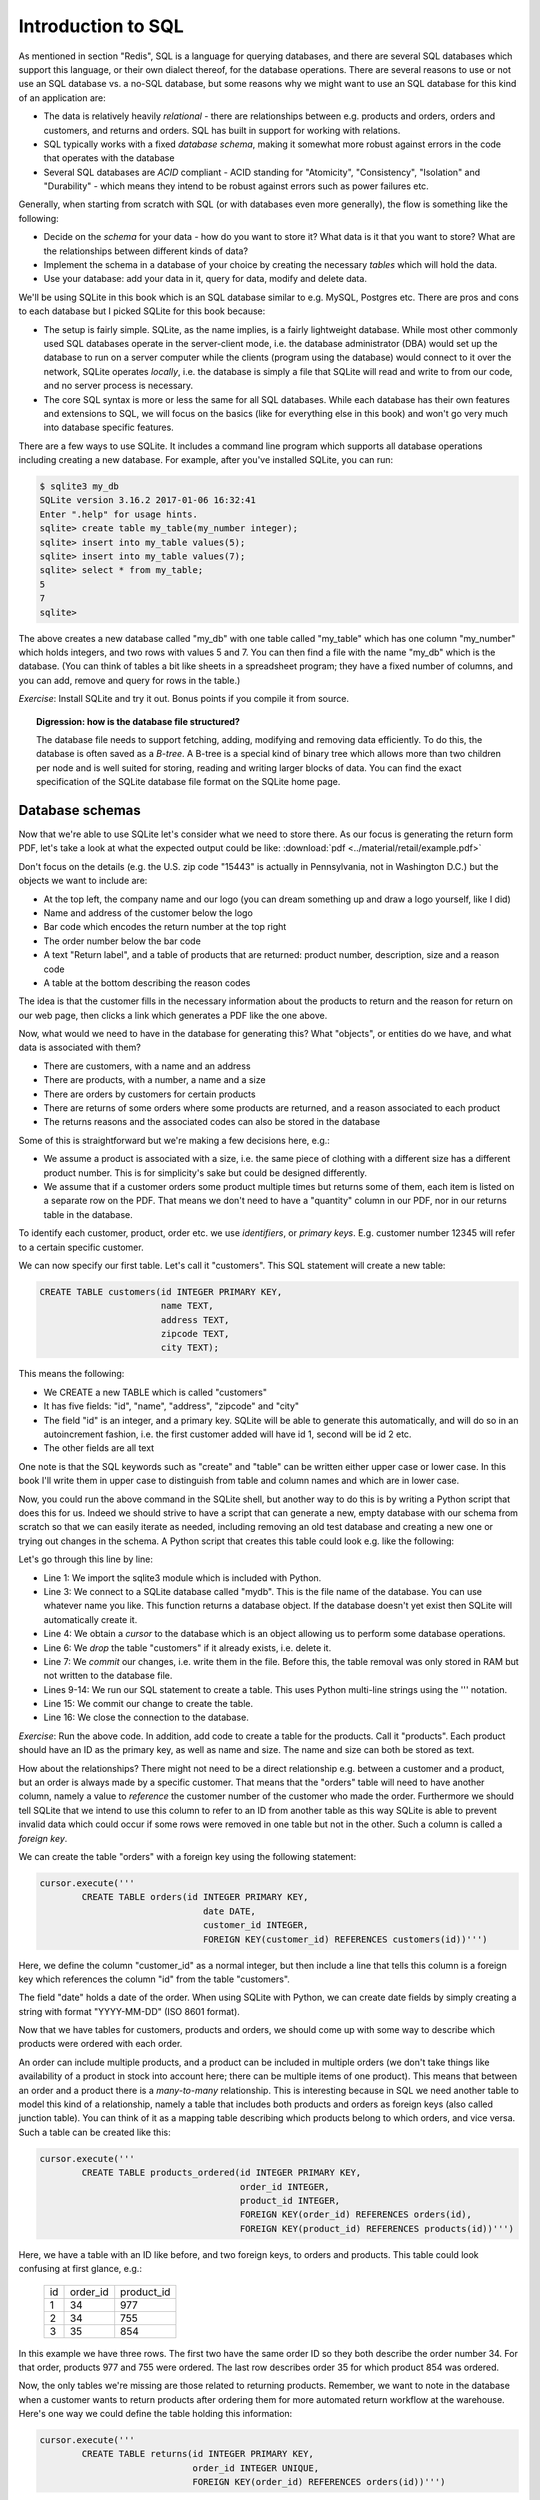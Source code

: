 Introduction to SQL
-------------------

As mentioned in section "Redis", SQL is a language for querying databases, and there are several SQL databases which support this language, or their own dialect thereof, for the database operations. There are several reasons to use or not use an SQL database vs. a no-SQL database, but some reasons why we might want to use an SQL database for this kind of an application are:

* The data is relatively heavily *relational* - there are relationships between e.g. products and orders, orders and customers, and returns and orders. SQL has built in support for working with relations.
* SQL typically works with a fixed *database schema*, making it somewhat more robust against errors in the code that operates with the database
* Several SQL databases are *ACID* compliant - ACID standing for "Atomicity", "Consistency", "Isolation" and "Durability" - which means they intend to be robust against errors such as power failures etc.

Generally, when starting from scratch with SQL (or with databases even more generally), the flow is something like the following:

* Decide on the *schema* for your data - how do you want to store it? What data is it that you want to store? What are the relationships between different kinds of data?
* Implement the schema in a database of your choice by creating the necessary *tables* which will hold the data.
* Use your database: add your data in it, query for data, modify and delete data.

We'll be using SQLite in this book which is an SQL database similar to e.g. MySQL, Postgres etc. There are pros and cons to each database but I picked SQLite for this book because:

* The setup is fairly simple. SQLite, as the name implies, is a fairly lightweight database. While most other commonly used SQL databases operate in the server-client mode, i.e. the database administrator (DBA) would set up the database to run on a server computer while the clients (program using the database) would connect to it over the network, SQLite operates *locally*, i.e. the database is simply a file that SQLite will read and write to from our code, and no server process is necessary.
* The core SQL syntax is more or less the same for all SQL databases. While each database has their own features and extensions to SQL, we will focus on the basics (like for everything else in this book) and won't go very much into database specific features.

There are a few ways to use SQLite. It includes a command line program which supports all database operations including creating a new database. For example, after you've installed SQLite, you can run:

.. code-block:: bash

    $ sqlite3 my_db
    SQLite version 3.16.2 2017-01-06 16:32:41
    Enter ".help" for usage hints.
    sqlite> create table my_table(my_number integer);
    sqlite> insert into my_table values(5);
    sqlite> insert into my_table values(7);
    sqlite> select * from my_table;
    5
    7
    sqlite>

The above creates a new database called "my_db" with one table called "my_table" which has one column "my_number" which holds integers, and two rows with values 5 and 7. You can then find a file with the name "my_db" which is the database. (You can think of tables a bit like sheets in a spreadsheet program; they have a fixed number of columns, and you can add, remove and query for rows in the table.)

*Exercise*: Install SQLite and try it out. Bonus points if you compile it from source.

.. topic:: Digression: how is the database file structured?

  The database file needs to support fetching, adding, modifying and removing data efficiently. To do this, the database is often saved as a *B-tree*. A B-tree is a special kind of binary tree which allows more than two children per node and is well suited for storing, reading and writing larger blocks of data. You can find the exact specification of the SQLite database file format on the SQLite home page.

Database schemas
================

Now that we're able to use SQLite let's consider what we need to store there. As our focus is generating the return form PDF, let's take a look at what the expected output could be like: :download:`pdf <../material/retail/example.pdf>`

Don't focus on the details (e.g. the U.S. zip code "15443" is actually in Pennsylvania, not in Washington D.C.) but the objects we want to include are:

* At the top left, the company name and our logo (you can dream something up and draw a logo yourself, like I did)
* Name and address of the customer below the logo
* Bar code which encodes the return number at the top right
* The order number below the bar code
* A text "Return label", and a table of products that are returned: product number, description, size and a reason code
* A table at the bottom describing the reason codes

The idea is that the customer fills in the necessary information about the products to return and the reason for return on our web page, then clicks a link which generates a PDF like the one above.

Now, what would we need to have in the database for generating this? What "objects", or entities do we have, and what data is associated with them?

* There are customers, with a name and an address
* There are products, with a number, a name and a size
* There are orders by customers for certain products
* There are returns of some orders where some products are returned, and a reason associated to each product
* The returns reasons and the associated codes can also be stored in the database

Some of this is straightforward but we're making a few decisions here, e.g.:

* We assume a product is associated with a size, i.e. the same piece of clothing with a different size has a different product number. This is for simplicity's sake but could be designed differently.
* We assume that if a customer orders some product multiple times but returns some of them, each item is listed on a separate row on the PDF. That means we don't need to have a "quantity" column in our PDF, nor in our returns table in the database.

To identify each customer, product, order etc. we use *identifiers*, or *primary keys*. E.g. customer number 12345 will refer to a certain specific customer.

We can now specify our first table. Let's call it "customers". This SQL statement will create a new table:

.. code-block:: sql

    CREATE TABLE customers(id INTEGER PRIMARY KEY,
                           name TEXT,
                           address TEXT,
                           zipcode TEXT,
                           city TEXT);
    
This means the following:

* We CREATE a new TABLE which is called "customers"
* It has five fields: "id", "name", "address", "zipcode" and "city"
* The field "id" is an integer, and a primary key. SQLite will be able to generate this automatically, and will do so in an autoincrement fashion, i.e. the first customer added will have id 1, second will be id 2 etc.
* The other fields are all text

One note is that the SQL keywords such as "create" and "table" can be written either upper case or lower case. In this book I'll write them in upper case to distinguish from table and column names and which are in lower case.

Now, you could run the above command in the SQLite shell, but another way to do this is by writing a Python script that does this for us. Indeed we should strive to have a script that can generate a new, empty database with our schema from scratch so that we can easily iterate as needed, including removing an old test database and creating a new one or trying out changes in the schema. A Python script that creates this table could look e.g. like the following:

.. code-block:: python
    :linenos:

    import sqlite3

    db = sqlite3.connect('mydb')
    cursor = db.cursor()

    cursor.execute('DROP TABLE if exists customers')
    db.commit()

    cursor.execute('''
            CREATE TABLE customers(id INTEGER PRIMARY KEY,
                                   name TEXT,
                                   address TEXT,
                                   zipcode TEXT,
                                   city TEXT)''')
    db.commit()
    db.close()

Let's go through this line by line:

* Line 1: We import the sqlite3 module which is included with Python.
* Line 3: We connect to a SQLite database called "mydb". This is the file name of the database. You can use whatever name you like. This function returns a database object. If the database doesn't yet exist then SQLite will automatically create it.
* Line 4: We obtain a *cursor* to the database which is an object allowing us to perform some database operations.
* Line 6: We *drop* the table "customers" if it already exists, i.e. delete it.
* Line 7: We *commit* our changes, i.e. write them in the file. Before this, the table removal was only stored in RAM but not written to the database file.
* Lines 9-14: We run our SQL statement to create a table. This uses Python multi-line strings using the ''' notation.
* Line 15: We commit our change to create the table.
* Line 16: We close the connection to the database.

*Exercise*: Run the above code. In addition, add code to create a table for the products. Call it "products". Each product should have an ID as the primary key, as well as name and size. The name and size can both be stored as text.

How about the relationships? There might not need to be a direct relationship e.g. between a customer and a product, but an order is always made by a specific customer. That means that the "orders" table will need to have another column, namely a value to *reference* the customer number of the customer who made the order. Furthermore we should tell SQLite that we intend to use this column to refer to an ID from another table as this way SQLite is able to prevent invalid data which could occur if some rows were removed in one table but not in the other. Such a column is called a *foreign key*.

We can create the table "orders" with a foreign key using the following statement:

.. code-block:: python

    cursor.execute('''
            CREATE TABLE orders(id INTEGER PRIMARY KEY,
                                   date DATE,
                                   customer_id INTEGER,
                                   FOREIGN KEY(customer_id) REFERENCES customers(id))''')

Here, we define the column "customer_id" as a normal integer, but then include a line that tells this column is a foreign key which references the column "id" from the table "customers".

The field "date" holds a date of the order. When using SQLite with Python, we can create date fields by simply creating a string with format "YYYY-MM-DD" (ISO 8601 format).

Now that we have tables for customers, products and orders, we should come up with some way to describe which products were ordered with each order.

An order can include multiple products, and a product can be included in multiple orders (we don't take things like availability of a product in stock into account here; there can be multiple items of one product). This means that between an order and a product there is a *many-to-many* relationship. This is interesting because in SQL we need another table to model this kind of a relationship, namely a table that includes both products and orders as foreign keys (also called junction table). You can think of it as a mapping table describing which products belong to which orders, and vice versa. Such a table can be created like this:

.. code-block:: python

    cursor.execute('''
            CREATE TABLE products_ordered(id INTEGER PRIMARY KEY,
                                          order_id INTEGER,
                                          product_id INTEGER,
                                          FOREIGN KEY(order_id) REFERENCES orders(id),
                                          FOREIGN KEY(product_id) REFERENCES products(id))''')

Here, we have a table with an ID like before, and two foreign keys, to orders and products. This table could look confusing at first glance, e.g.:

..

    +----+----------+------------+
    | id | order_id | product_id |
    +----+----------+------------+
    |  1 |       34 |        977 |
    +----+----------+------------+
    |  2 |       34 |        755 |
    +----+----------+------------+
    |  3 |       35 |        854 |
    +----+----------+------------+

In this example we have three rows. The first two have the same order ID so they both describe the order number 34. For that order, products 977 and 755 were ordered. The last row describes order 35 for which product 854 was ordered.

Now, the only tables we're missing are those related to returning products. Remember, we want to note in the database when a customer wants to return products after ordering them for more automated return workflow at the warehouse. Here's one way we could define the table holding this information:

.. code-block:: python

    cursor.execute('''
            CREATE TABLE returns(id INTEGER PRIMARY KEY,
                                 order_id INTEGER UNIQUE,
                                 FOREIGN KEY(order_id) REFERENCES orders(id))''')

Here, we define a table with two columns. The first one, "id" is our primary key like before. The second one, "order_id" is a foreign key almost like before, but we also include the keyword "UNIQUE". This causes SQLite to check that no two rows in this table have the same order_id. In practice this means our customers won't be able to send more than one return package from one order. We could enforce a policy like this to save shipping costs, but it also simplifies our code later.

The above table doesn't describe which products will be returned, or the reason for returning.

*Exercise*: Create a table for describing the return reasons. It needs to have an ID as a primary key as well as a text column that describes the reason.

*Exercise*: Create a table that describes which products were returned. It needs to describe the many-to-many relationship between ordered products and returns. Hence, apart from the ID as the primary key, it needs three more columns, all of which need to be foreign keys: the return ID, the reason ID and the ID to the table in "products_ordered", our mapping table describing the products in an order.

We now have our schema defined in code. It's often useful to also draw a diagram of the schema. In our case, it could look like this:

.. image:: ../material/retail/schema.png

Here, we have one box for each table, and one arrow for each foreign key reference. The labels describe the relationship between the tables, e.g. "1:\*" between orders and customers reads as "one customer can have many orders". All relationships between the tables are one-to-many except the relationship between and order where each order can have (up to) one return. Several one-to-many relationships between tables lead to many-to-many relationships via junction tables, such that we have a many-to-many relationship e.g. between products and orders.

Now that we have our schema defined, the next step is using it by adding data to it.
